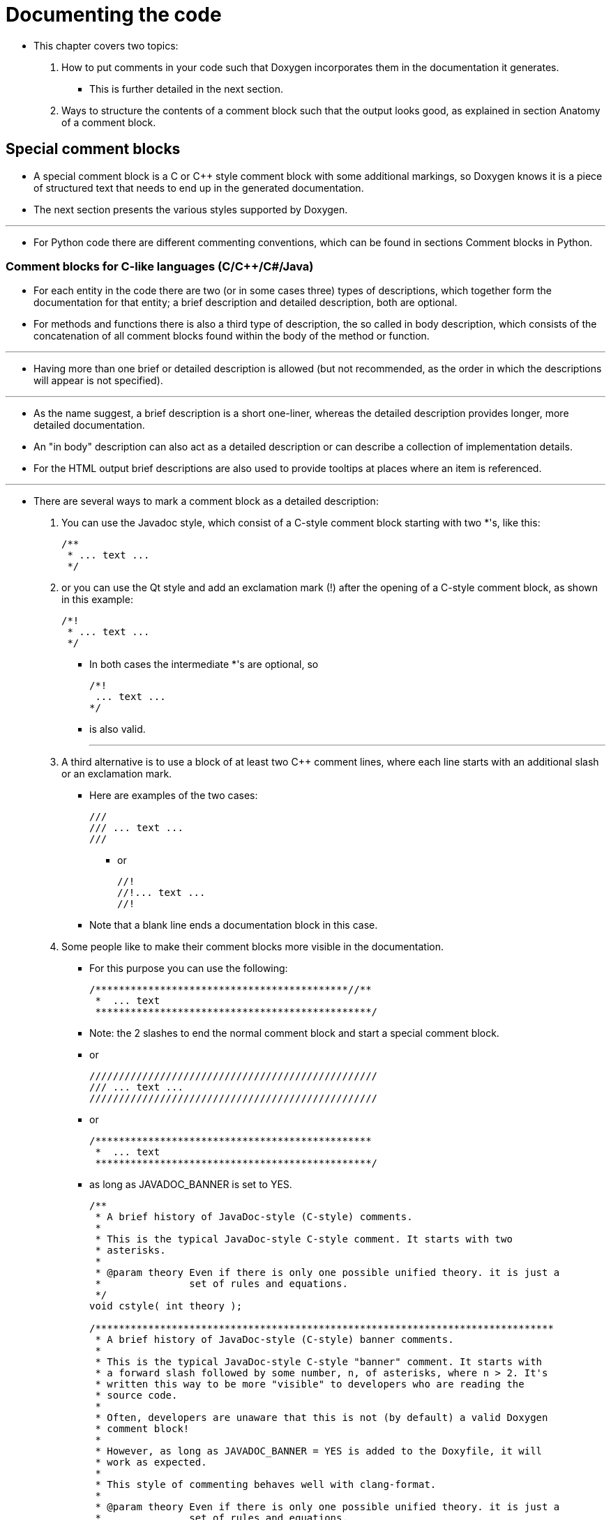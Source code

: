 = Documenting the code
:source-highlighter: rouge

* This chapter covers two topics:
. How to put comments in your code such that Doxygen incorporates them in the
  documentation it generates.
** This is further detailed in the next section.
. Ways to structure the contents of a comment block such that the output looks
  good, as explained in section Anatomy of a comment block.

== Special comment blocks

* A special comment block is a C or C++ style comment block with some additional
  markings, so Doxygen knows it is a piece of structured text that needs to end
  up in the generated documentation.
* The next section presents the various styles supported by Doxygen.

'''

* For Python code there are different commenting conventions, which can be found
  in sections Comment blocks in Python.

=== Comment blocks for C-like languages (C/C++/C#/Java)

* For each entity in the code there are two (or in some cases three) types of
  descriptions, which together form the documentation for that entity; a brief
  description and detailed description, both are optional.
* For methods and functions there is also a third type of description, the so
  called in body description, which consists of the concatenation of all comment
  blocks found within the body of the method or function.

'''

* Having more than one brief or detailed description is allowed (but not
  recommended, as the order in which the descriptions will appear is not
  specified).

'''

* As the name suggest, a brief description is a short one-liner, whereas the
  detailed description provides longer, more detailed documentation.
* An "in body" description can also act as a detailed description or can
  describe a collection of implementation details.
* For the HTML output brief descriptions are also used to provide tooltips at
  places where an item is referenced.

'''

* There are several ways to mark a comment block as a detailed description:
. You can use the Javadoc style, which consist of a C-style comment block
  starting with two *'s, like this:
+
[,c]
----
/**
 * ... text ...
 */
----

. or you can use the Qt style and add an exclamation mark (!) after the opening
   of a C-style comment block, as shown in this example:
+
[,c]
----
/*!
 * ... text ...
 */
----

** In both cases the intermediate *'s are optional, so
+
[,c]
----
/*!
 ... text ...
*/
----

** is also valid.
+
'''

. A third alternative is to use a block of at least two C++ comment lines, where
  each line starts with an additional slash or an exclamation mark.
** Here are examples of the two cases:
+
[,c]
----
///
/// ... text ...
///
----

*** or
+
[,c]
----
//!
//!... text ...
//!
----

** Note that a blank line ends a documentation block in this case.

. Some people like to make their comment blocks more visible in the
  documentation.
** For this purpose you can use the following:
+
[,c]
----
/*******************************************//**
 *  ... text
 ***********************************************/
----

** Note: the 2 slashes to end the normal comment block and start a special
  comment block.
** or
+
[,c]
----
/////////////////////////////////////////////////
/// ... text ...
/////////////////////////////////////////////////
----

** or
+
[,c]
----
/***********************************************
 *  ... text
 ***********************************************/
----

** as long as JAVADOC_BANNER is set to YES.
+
[,c]
----
/**
 * A brief history of JavaDoc-style (C-style) comments.
 *
 * This is the typical JavaDoc-style C-style comment. It starts with two
 * asterisks.
 *
 * @param theory Even if there is only one possible unified theory. it is just a
 *               set of rules and equations.
 */
void cstyle( int theory );

/******************************************************************************
 * A brief history of JavaDoc-style (C-style) banner comments.
 *
 * This is the typical JavaDoc-style C-style "banner" comment. It starts with
 * a forward slash followed by some number, n, of asterisks, where n > 2. It's
 * written this way to be more "visible" to developers who are reading the
 * source code.
 *
 * Often, developers are unaware that this is not (by default) a valid Doxygen
 * comment block!
 *
 * However, as long as JAVADOC_BANNER = YES is added to the Doxyfile, it will
 * work as expected.
 *
 * This style of commenting behaves well with clang-format.
 *
 * @param theory Even if there is only one possible unified theory. it is just a
 *               set of rules and equations.
 ******************************************************************************/
void javadocBanner( int theory );

/**************************************************************************//**
 * A brief history of Doxygen-style banner comments.
 *
 * This is a Doxygen-style C-style "banner" comment. It starts with a "normal"
 * comment and is then converted to a "special" comment block near the end of
 * the first line. It is written this way to be more "visible" to developers
 * who are reading the source code.
 * This style of commenting behaves poorly with clang-format.
 *
 * @param theory Even if there is only one possible unified theory. it is just a
 *               set of rules and equations.
 ******************************************************************************/
void doxygenBanner( int theory );
----

** Click
   link:https://www.doxygen.nl/manual/examples/javadoc-banner/html/javadoc-banner_8h.html[here]
   for the corresponding HTML documentation that is generated by Doxygen.

* For the brief description there are also several possibilities:
. One could use the \brief command with one of the above comment blocks.
** This command ends at the end of a paragraph, so the detailed description
   follows after an empty line.
+
'''
** Here is an example:
+
[,c]
----
/*! \brief Brief description.
 *         Brief description continued.
 *
 *  Detailed description starts here.
 */
----

. If JAVADOC_AUTOBRIEF is set to YES in the configuration file, then using
  Javadoc style comment blocks will automatically start a brief description
  which ends at the first dot, question mark or exclamation mark followed by a
  space or new line.
** Here is an example:
+
[,c]
----
/** Brief description which ends at this dot. Details follow
 *  here.
 */
----

** The option has the same effect for multi-line special C++ comments:
+
[,c]
----
/// Brief description which ends at this dot. Details follow
/// here.
----

. A third option is to use a special C++ style comment which does not span more
  than one line.
** Here are two examples:
+
[,c]
----
/// Brief description.
/** Detailed description. */
----

** or
+
[,c]
----
//! Brief description.

//! Detailed description
//! starts here.
----

** Note the blank line in the last example, which is required to separate the
   brief description from the block containing the detailed description.
** The JAVADOC_AUTOBRIEF should also be set to NO for this case.

* As you can see Doxygen is quite flexible.
* If you have multiple detailed descriptions, like in the following example:
+
[,c]
----
//! Brief description, which is
//! really a detailed description since it spans multiple lines.
/*! Another detailed description!
 */
----

* They will be joined.
* Note that this is also the case if the descriptions are at different places in
  the code!
* In this case the order will depend on the order in which Doxygen parses the
  code.

'''

* Unlike most other documentation systems, Doxygen also allows you to put the
  documentation of members (including global functions) in front of the
  definition.
* This way the documentation can be placed in the source file instead of the
  header file.
* This keeps the header file compact, and allows the implementer of the members
  more direct access to the documentation.
* As a compromise the brief description could be placed before the declaration
  and the detailed description before the member definition.

==== Putting documentation after members

* If you want to document the members of a file, struct, union, class, or enum,
  it is sometimes desired to place the documentation block after the member
  instead of before.
* For this purpose you have to put an additional < marker in the comment block.
* Note that this also works for the parameters of a function.

'''

* Here are some examples:
+
[,c]
----
int var; /*!< Detailed description after the member */
----

* This block can be used to put a Qt style detailed documentation block after a
  member.
* Other ways to do the same are:
+
[,c]
----
int var; /**< Detailed description after the member */
----

** or
+
[,c]
----
int var; //!< Detailed description after the member
         //!<
----

** or
+
[,c]
----
int var; ///< Detailed description after the member
         ///<
----

* Most often one only wants to put a brief description after a member.
* This is done as follows:
+
[,c]
----
int var; //!< Brief description after the member
----

** or
+
[,c]
----
int var; ///< Brief description after the member
----

* For functions one can use the @param command to document the parameters and
  then use `[in]`, `[out]`, `[in,out]` to document the direction.
* For inline documentation this is also possible by starting with the direction
  attribute, e.g.
+
[,c]
----
void foo(int v /**< [in] docs for input parameter v. */);
----

* Note that these blocks have the same structure and meaning as the special
  comment blocks in the previous section only the < indicates that the member is
  located in front of the block instead of after the block.

'''

* Here is an example of the use of these comment blocks:
+
[,c++]
----
/*! A test class */
 
class Afterdoc_Test
{
  public:
    /** An enum type. 
     *  The documentation block cannot be put after the enum! 
     */
    enum EnumType
    {
      int EVal1,     /**< enum value 1 */
      int EVal2      /**< enum value 2 */
    };
    void member();   //!< a member function.
    
  protected:
    int value;       /*!< an integer value */
};
----

* Click
  link:https://www.doxygen.nl/manual/examples/afterdoc/html/class_afterdoc___test.html[here]
  for the corresponding HTML documentation that is generated by Doxygen.

[WARNING]
====
* These blocks can only be used to document members and parameters.
* They cannot be used to document files, classes, unions, structs, groups,
  namespaces, macros, and enums themselves.
* Furthermore, the structural commands mentioned in the next section (like
  \class) are not allowed inside these comment blocks.

'''

* Be careful using this construct as part of a macro definition, because when
  MACRO_EXPANSION is set to YES at the places where the macro is applied, also
  the comment will be substituted and this comment is then used as documentation
  for the last item encountered and not for the macro definition itself!
====

==== Examples

* Here is an example of a documented piece of C++ code using the Qt style:
+
[,c++]
----
//!  A test class. 
/*!
  A more elaborate class description.
*/
 
class QTstyle_Test
{
  public:
 
    //! An enum.
    /*! More detailed enum description. */
    enum TEnum { 
                 TVal1, /*!< Enum value TVal1. */  
                 TVal2, /*!< Enum value TVal2. */  
                 TVal3  /*!< Enum value TVal3. */  
               } 
         //! Enum pointer.
         /*! Details. */
         *enumPtr, 
         //! Enum variable.
         /*! Details. */
         enumVar;  
    
    //! A constructor.
    /*!
      A more elaborate description of the constructor.
    */
    QTstyle_Test();
 
    //! A destructor.
    /*!
      A more elaborate description of the destructor.
    */
   ~QTstyle_Test();
    
    //! A normal member taking two arguments and returning an integer value.
    /*!
      \param a an integer argument.
      \param s a constant character pointer.
      \return The test results
      \sa QTstyle_Test(), ~QTstyle_Test(), testMeToo() and publicVar()
    */
    int testMe(int a,const char *s);
       
    //! A pure virtual member.
    /*!
      \sa testMe()
      \param c1 the first argument.
      \param c2 the second argument.
    */
    virtual void testMeToo(char c1,char c2) = 0;
   
    //! A public variable.
    /*!
      Details.
    */
    int publicVar;
       
    //! A function variable.
    /*!
      Details.
    */
    int (*handler)(int a,int b);
};
---- 

* Click
  link:https://www.doxygen.nl/manual/examples/qtstyle/html/class_q_tstyle___test.html[here]
  for the corresponding HTML documentation that is generated by Doxygen.

'''

* The brief descriptions are included in the member overview of a class,
  namespace or file and are printed using a small italic font (this description
  can be hidden by setting BRIEF_MEMBER_DESC to NO in the configuration file).
* By default the brief descriptions become the first sentence of the detailed
  descriptions (but this can be changed by setting the REPEAT_BRIEF tag to NO).
* Both the brief and the detailed descriptions are optional for the Qt style.

'''

* By default a Javadoc style documentation block behaves the same way as a Qt
  style documentation block.
* This is not according the Javadoc specification however, where the first
  sentence of the documentation block is automatically treated as a brief
  description.
* To enable this behavior you should set JAVADOC_AUTOBRIEF to YES in the
  configuration file.
* If you enable this option and want to put a dot in the middle of a sentence
  without ending it, you should put a backslash and a space after it.
* Here is an example:
+
[,c++]
----
  /** Brief description (e.g.\ using only a few words). Details follow. */
----

* Here is the same piece of code as shown above, this time documented using the
  Javadoc style and JAVADOC_AUTOBRIEF set to YES:
+
[,c++]
----
/**
 *  A test class. A more elaborate class description.
 */
 
class Javadoc_Test
{
  public:
 
    /** 
     * An enum.
     * More detailed enum description.
     */
 
    enum TEnum { 
          TVal1, /**< enum value TVal1. */  
          TVal2, /**< enum value TVal2. */  
          TVal3  /**< enum value TVal3. */  
         } 
       *enumPtr, /**< enum pointer. Details. */
       enumVar;  /**< enum variable. Details. */
       
      /**
       * A constructor.
       * A more elaborate description of the constructor.
       */
      Javadoc_Test();
 
      /**
       * A destructor.
       * A more elaborate description of the destructor.
       */
     ~Javadoc_Test();
    
      /**
       * a normal member taking two arguments and returning an integer value.
       * @param a an integer argument.
       * @param s a constant character pointer.
       * @see Javadoc_Test()
       * @see ~Javadoc_Test()
       * @see testMeToo()
       * @see publicVar()
       * @return The test results
       */
       int testMe(int a,const char *s);
       
      /**
       * A pure virtual member.
       * @see testMe()
       * @param c1 the first argument.
       * @param c2 the second argument.
       */
       virtual void testMeToo(char c1,char c2) = 0;
   
      /** 
       * a public variable.
       * Details.
       */
       int publicVar;
       
      /**
       * a function variable.
       * Details.
       */
       int (*handler)(int a,int b);
};
---- 

* Click
  link:https://www.doxygen.nl/manual/examples/jdstyle/html/class_javadoc___test.html[here]
  for the corresponding HTML documentation that is generated by Doxygen.

'''

* Similarly, if one wishes the first sentence of a Qt style documentation block
  to automatically be treated as a brief description, one may set QT_AUTOBRIEF
  to YES in the configuration file.

==== Documentation at other places

* In the examples in the previous section the comment blocks were always located
  in front of the declaration or definition of a file, class or namespace or in
  front or after one of its members.
* Although this is often comfortable, there may sometimes be reasons to put the
  documentation somewhere else.
* For documenting a file this is even required since there is no such thing as
  "in front of a file".

'''

* Doxygen allows you to put your documentation blocks practically anywhere (the
  exception is inside the body of a function or inside a normal C style comment
  block).

'''

* The price you pay for not putting the documentation block directly before (or
  after) an item is the need to put a structural command inside the
  documentation block, which leads to some duplication of information.
* So in practice you should avoid the use of structural commands unless other
  requirements force you to do so.

'''

* Structural commands (like all other commands) start with a backslash (\), or
  an at-sign (@) if you prefer Javadoc style, followed by a command name and one
  or more parameters.
* For instance, if you want to document the class `Test` in the example above,
  you could have also put the following documentation block somewhere in the
  input that is read by Doxygen:
+
[,c++]
----
/*! \class Test
    \brief A test class.

    A more detailed class description.
*/
----

* Here the special command `\class` is used to indicate that the comment block
  contains documentation for the class `Test`.
* Other structural commands are:
** `\struct` to document a C-struct.
** `\union` to document a union.
** `\enum` to document an enumeration type.
** `\fn` to document a function.
** `\var` to document a variable or typedef or enum value.
** `\def` to document a #define.
** `\typedef` to document a type definition.
** `\file` to document a file.
** `\namespace` to document a namespace.
** `\package` to document a Java package.
** `\interface` to document an IDL interface.

* See section Special Commands for detailed information about these and many
  other commands.

'''

* To document a member of a C++ class, you must also document the class itself.
* The same holds for namespaces.
* To document a global C function, typedef, enum or preprocessor definition you
  must first document the file that contains it (usually this will be a header
  file, because that file contains the information that is exported to other
  source files).

[WARNING]
====
* Let's repeat that, because it is often overlooked: to document global objects
  (functions, typedefs, enum, macros, etc), you must document the file in which
  they are defined.
* In other words, there must at least be a
+
[,c]
----
/*! \file */ 
----

** or a
+
[,c]
----
/** @file */ 
----

** line in this file.
====

* Here is an example of a C header named `structcmd.h` that is documented using
  structural commands:
+
[,c]
----
/*! \file structcmd.h
    \brief A Documented file.
    
    Details.
*/
 
/*! \def MAX(a,b)
    \brief A macro that returns the maximum of \a a and \a b.
   
    Details.
*/
 
/*! \var typedef unsigned int UINT32
    \brief A type definition for a .
    
    Details.
*/
 
/*! \var int errno
    \brief Contains the last error code.
 
    \warning Not thread safe!
*/
 
/*! \fn int open(const char *pathname,int flags)
    \brief Opens a file descriptor.
 
    \param pathname The name of the descriptor.
    \param flags Opening flags.
*/
 
/*! \fn int close(int fd)
    \brief Closes the file descriptor \a fd.
    \param fd The descriptor to close.
*/
 
/*! \fn size_t write(int fd,const char *buf, size_t count)
    \brief Writes \a count bytes from \a buf to the filedescriptor \a fd.
    \param fd The descriptor to write to.
    \param buf The data buffer to write.
    \param count The number of bytes to write.
*/
 
/*! \fn int read(int fd,char *buf,size_t count)
    \brief Read bytes from a file descriptor.
    \param fd The descriptor to read from.
    \param buf The buffer to read into.
    \param count The number of bytes to read.
*/
 
#define MAX(a,b) (((a)>(b))?(a):(b))
typedef unsigned int UINT32;
int errno;
int open(const char *,int);
int close(int);
size_t write(int,const char *, size_t);
int read(int,char *,size_t);
----

* Click
  link:https://www.doxygen.nl/manual/examples/structcmd/html/structcmd_8h.html[here]
  for the corresponding HTML documentation that is generated by Doxygen.

'''

* Because each comment block in the example above contains a structural command,
  all the comment blocks could be moved to another location or input file (the
  source file for instance), without affecting the generated documentation.
* The disadvantage of this approach is that prototypes are duplicated, so all
  changes have to be made twice!
* Because of this you should first consider if this is really needed, and avoid
  structural commands if possible.
* I often receive examples that contain \fn command in comment blocks which are
  place in front of a function.
* This is clearly a case where the \fn command is redundant and will only lead
  to problems.

'''

* When you place a comment block in a file with one of the following extensions
  `.dox`, `.txt`, `.doc`, `.md` or `.markdown` or when the extension maps to md
  by means of the EXTENSION_MAPPING then Doxygen will hide this file from the
  file list.

'''

* If you have a file that Doxygen cannot parse but still would like to document
  it, you can show it as-is using \verbinclude, e.g.
+
[,c]
----
/*! \file myscript.sh
 *  Look at this nice script:
 *  \verbinclude myscript.sh
 */
----

* Make sure that the script is explicitly listed in the INPUT or that
  FILE_PATTERNS includes the .sh extension and the script can be found in the
  path set via EXAMPLE_PATH.

== Anatomy of a comment block

* The previous section focused on how to make the comments in your code known to
  Doxygen, it explained the difference between a brief and a detailed
  description, and the use of structural commands.

'''

* In this section we look at the contents of the comment block itself.

'''

* Doxygen supports various styles of formatting your comments.

'''

* The simplest form is to use plain text.
* This will appear as-is in the output and is ideal for a short description.

'''

* For longer descriptions you often will find the need for some more structure,
  like a block of verbatim text, a list, or a simple table.
* For this Doxygen supports the Markdown syntax, including parts of the Markdown
  Extra extension.

'''

* Markdown is designed to be very easy to read and write.
* Its formatting is inspired by plain text mail.
* Markdown works great for simple, generic formatting, like an introduction page
  for your project.
* Doxygen also supports reading of markdown files directly.
* For more details see chapter Markdown support.

'''

* For programming language specific formatting Doxygen has two forms of
  additional markup on top of Markdown formatting.
** Javadoc like markup.
*** See Special Commands for a complete overview of all commands supported by
    Doxygen.
** XML markup as specified in the C# standard.
*** See XML Commands for the XML commands supported by Doxygen.

* If this is still not enough Doxygen also supports a subset of the HTML markup
  language.
